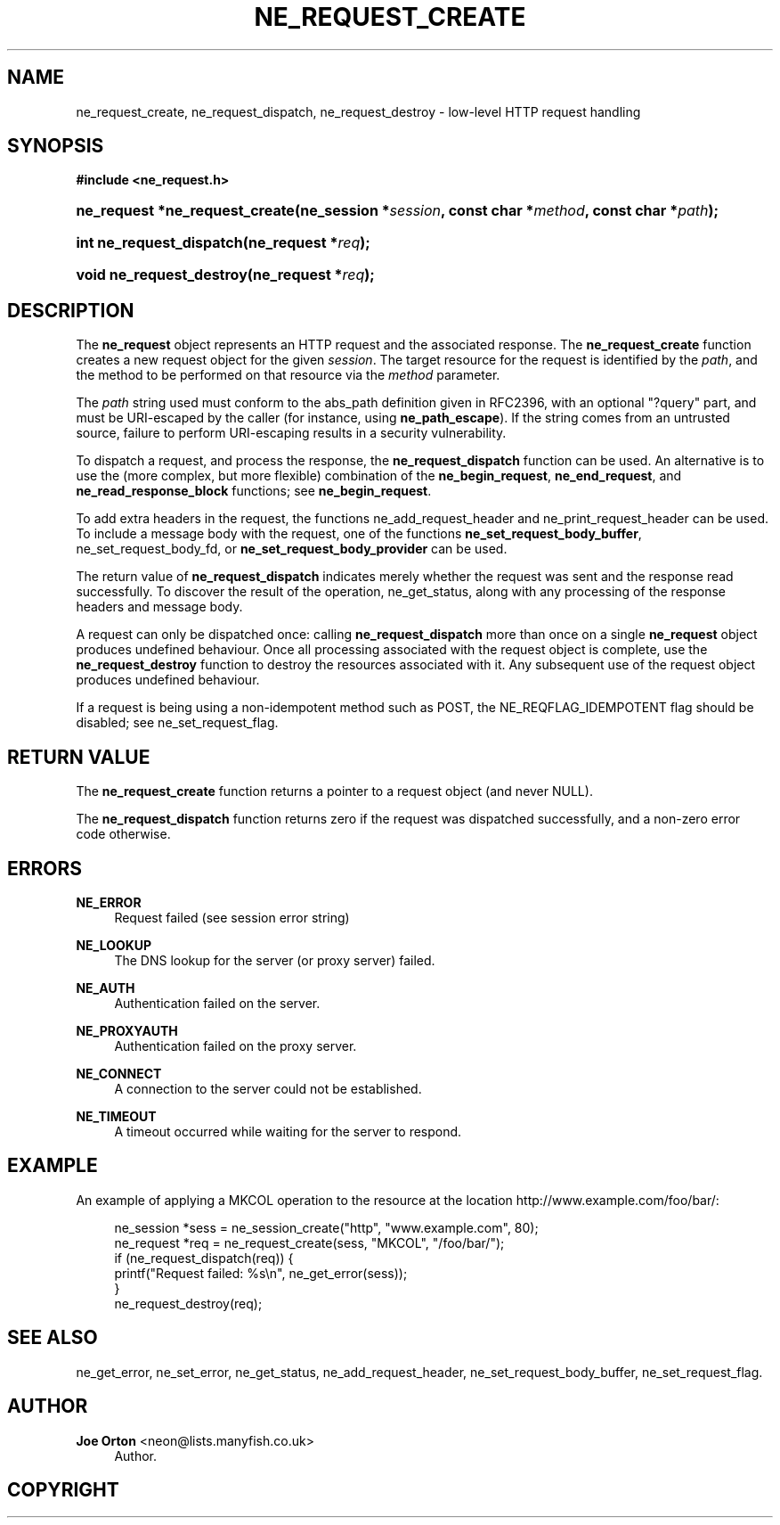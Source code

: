 '\" t
.\"     Title: ne_request_create
.\"    Author: 
.\" Generator: DocBook XSL Stylesheets v1.78.1 <http://docbook.sf.net/>
.\"      Date: 30 September 2016
.\"    Manual: neon API reference
.\"    Source: neon 0.30.2
.\"  Language: English
.\"
.TH "NE_REQUEST_CREATE" "3" "30 September 2016" "neon 0.30.2" "neon API reference"
.\" -----------------------------------------------------------------
.\" * Define some portability stuff
.\" -----------------------------------------------------------------
.\" ~~~~~~~~~~~~~~~~~~~~~~~~~~~~~~~~~~~~~~~~~~~~~~~~~~~~~~~~~~~~~~~~~
.\" http://bugs.debian.org/507673
.\" http://lists.gnu.org/archive/html/groff/2009-02/msg00013.html
.\" ~~~~~~~~~~~~~~~~~~~~~~~~~~~~~~~~~~~~~~~~~~~~~~~~~~~~~~~~~~~~~~~~~
.ie \n(.g .ds Aq \(aq
.el       .ds Aq '
.\" -----------------------------------------------------------------
.\" * set default formatting
.\" -----------------------------------------------------------------
.\" disable hyphenation
.nh
.\" disable justification (adjust text to left margin only)
.ad l
.\" -----------------------------------------------------------------
.\" * MAIN CONTENT STARTS HERE *
.\" -----------------------------------------------------------------
.SH "NAME"
ne_request_create, ne_request_dispatch, ne_request_destroy \- low\-level HTTP request handling
.SH "SYNOPSIS"
.sp
.ft B
.nf
#include <ne_request\&.h>
.fi
.ft
.HP \w'ne_request\ *ne_request_create('u
.BI "ne_request *ne_request_create(ne_session\ *" "session" ", const\ char\ *" "method" ", const\ char\ *" "path" ");"
.HP \w'int\ ne_request_dispatch('u
.BI "int ne_request_dispatch(ne_request\ *" "req" ");"
.HP \w'void\ ne_request_destroy('u
.BI "void ne_request_destroy(ne_request\ *" "req" ");"
.SH "DESCRIPTION"
.PP
The
\fBne_request\fR
object represents an HTTP request and the associated response\&. The
\fBne_request_create\fR
function creates a new request object for the given
\fIsession\fR\&. The target resource for the request is identified by the
\fIpath\fR, and the method to be performed on that resource via the
\fImethod\fR
parameter\&.
.PP
The
\fIpath\fR
string used must conform to the
abs_path
definition given in RFC2396, with an optional "?query" part, and must be URI\-escaped by the caller (for instance, using
\fBne_path_escape\fR)\&. If the string comes from an untrusted source, failure to perform URI\-escaping results in a security vulnerability\&.
.PP
To dispatch a request, and process the response, the
\fBne_request_dispatch\fR
function can be used\&. An alternative is to use the (more complex, but more flexible) combination of the
\fBne_begin_request\fR,
\fBne_end_request\fR, and
\fBne_read_response_block\fR
functions; see
\fBne_begin_request\fR\&.
.PP
To add extra headers in the request, the functions
ne_add_request_header
and
ne_print_request_header
can be used\&. To include a message body with the request, one of the functions
\fBne_set_request_body_buffer\fR,
ne_set_request_body_fd, or
\fBne_set_request_body_provider\fR
can be used\&.
.PP
The return value of
\fBne_request_dispatch\fR
indicates merely whether the request was sent and the response read successfully\&. To discover the result of the operation,
ne_get_status, along with any processing of the response headers and message body\&.
.PP
A request can only be dispatched once: calling
\fBne_request_dispatch\fR
more than once on a single
\fBne_request\fR
object produces undefined behaviour\&. Once all processing associated with the request object is complete, use the
\fBne_request_destroy\fR
function to destroy the resources associated with it\&. Any subsequent use of the request object produces undefined behaviour\&.
.PP
If a request is being using a non\-idempotent method such as
POST, the
NE_REQFLAG_IDEMPOTENT
flag should be disabled; see
ne_set_request_flag\&.
.SH "RETURN VALUE"
.PP
The
\fBne_request_create\fR
function returns a pointer to a request object (and never
NULL)\&.
.PP
The
\fBne_request_dispatch\fR
function returns zero if the request was dispatched successfully, and a non\-zero error code otherwise\&.
.SH "ERRORS"
.PP
\fBNE_ERROR\fR
.RS 4
Request failed (see session error string)
.RE
.PP
\fBNE_LOOKUP\fR
.RS 4
The DNS lookup for the server (or proxy server) failed\&.
.RE
.PP
\fBNE_AUTH\fR
.RS 4
Authentication failed on the server\&.
.RE
.PP
\fBNE_PROXYAUTH\fR
.RS 4
Authentication failed on the proxy server\&.
.RE
.PP
\fBNE_CONNECT\fR
.RS 4
A connection to the server could not be established\&.
.RE
.PP
\fBNE_TIMEOUT\fR
.RS 4
A timeout occurred while waiting for the server to respond\&.
.RE
.SH "EXAMPLE"
.PP
An example of applying a
MKCOL
operation to the resource at the location
http://www\&.example\&.com/foo/bar/:
.sp
.if n \{\
.RS 4
.\}
.nf
ne_session *sess = ne_session_create("http", "www\&.example\&.com", 80);
ne_request *req = ne_request_create(sess, "MKCOL", "/foo/bar/");
if (ne_request_dispatch(req)) {
   printf("Request failed: %s\en", ne_get_error(sess));
}
ne_request_destroy(req);
.fi
.if n \{\
.RE
.\}
.SH "SEE ALSO"
.PP
ne_get_error,
ne_set_error,
ne_get_status,
ne_add_request_header,
ne_set_request_body_buffer,
ne_set_request_flag\&.
.SH "AUTHOR"
.PP
\fBJoe Orton\fR <\&neon@lists.manyfish.co.uk\&>
.RS 4
Author.
.RE
.SH "COPYRIGHT"
.br
